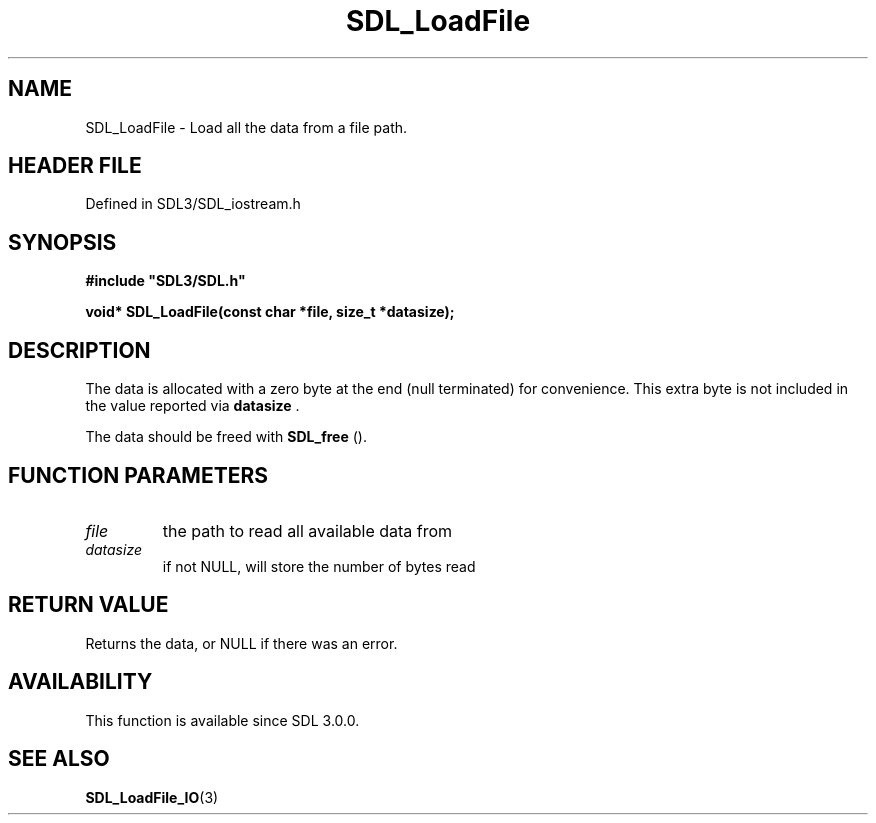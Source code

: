 .\" This manpage content is licensed under Creative Commons
.\"  Attribution 4.0 International (CC BY 4.0)
.\"   https://creativecommons.org/licenses/by/4.0/
.\" This manpage was generated from SDL's wiki page for SDL_LoadFile:
.\"   https://wiki.libsdl.org/SDL_LoadFile
.\" Generated with SDL/build-scripts/wikiheaders.pl
.\"  revision SDL-prerelease-3.1.1-227-gd42d66149
.\" Please report issues in this manpage's content at:
.\"   https://github.com/libsdl-org/sdlwiki/issues/new
.\" Please report issues in the generation of this manpage from the wiki at:
.\"   https://github.com/libsdl-org/SDL/issues/new?title=Misgenerated%20manpage%20for%20SDL_LoadFile
.\" SDL can be found at https://libsdl.org/
.de URL
\$2 \(laURL: \$1 \(ra\$3
..
.if \n[.g] .mso www.tmac
.TH SDL_LoadFile 3 "SDL 3.1.1" "SDL" "SDL3 FUNCTIONS"
.SH NAME
SDL_LoadFile \- Load all the data from a file path\[char46]
.SH HEADER FILE
Defined in SDL3/SDL_iostream\[char46]h

.SH SYNOPSIS
.nf
.B #include \(dqSDL3/SDL.h\(dq
.PP
.BI "void* SDL_LoadFile(const char *file, size_t *datasize);
.fi
.SH DESCRIPTION
The data is allocated with a zero byte at the end (null terminated) for
convenience\[char46] This extra byte is not included in the value reported via
.BR datasize
\[char46]

The data should be freed with 
.BR SDL_free
()\[char46]

.SH FUNCTION PARAMETERS
.TP
.I file
the path to read all available data from
.TP
.I datasize
if not NULL, will store the number of bytes read
.SH RETURN VALUE
Returns the data, or NULL if there was an error\[char46]

.SH AVAILABILITY
This function is available since SDL 3\[char46]0\[char46]0\[char46]

.SH SEE ALSO
.BR SDL_LoadFile_IO (3)
